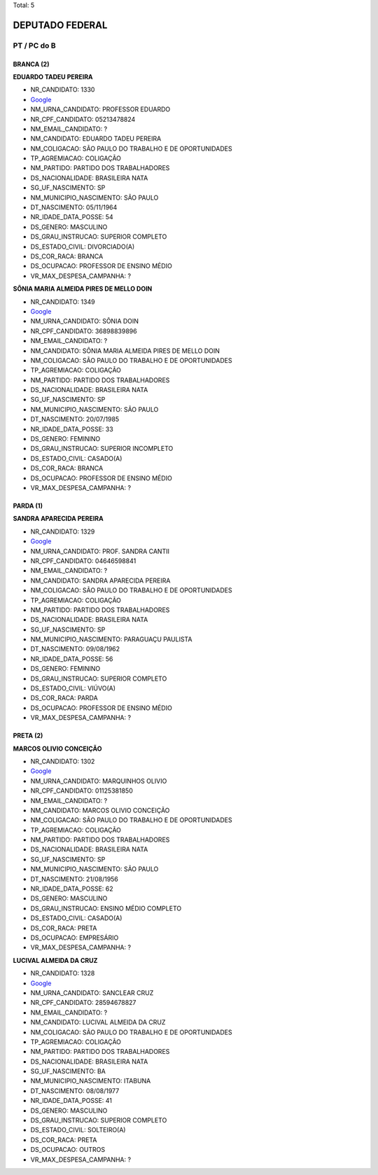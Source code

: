 Total: 5

DEPUTADO FEDERAL
================

PT / PC do B
------------

BRANCA (2)
..........

**EDUARDO TADEU PEREIRA**

- NR_CANDIDATO: 1330
- `Google <https://www.google.com/search?q=EDUARDO+TADEU+PEREIRA>`_
- NM_URNA_CANDIDATO: PROFESSOR EDUARDO
- NR_CPF_CANDIDATO: 05213478824
- NM_EMAIL_CANDIDATO: ?
- NM_CANDIDATO: EDUARDO TADEU PEREIRA
- NM_COLIGACAO: SÃO PAULO DO TRABALHO  E DE OPORTUNIDADES
- TP_AGREMIACAO: COLIGAÇÃO
- NM_PARTIDO: PARTIDO DOS TRABALHADORES
- DS_NACIONALIDADE: BRASILEIRA NATA
- SG_UF_NASCIMENTO: SP
- NM_MUNICIPIO_NASCIMENTO: SÃO PAULO
- DT_NASCIMENTO: 05/11/1964
- NR_IDADE_DATA_POSSE: 54
- DS_GENERO: MASCULINO
- DS_GRAU_INSTRUCAO: SUPERIOR COMPLETO
- DS_ESTADO_CIVIL: DIVORCIADO(A)
- DS_COR_RACA: BRANCA
- DS_OCUPACAO: PROFESSOR DE ENSINO MÉDIO
- VR_MAX_DESPESA_CAMPANHA: ?


**SÔNIA MARIA ALMEIDA PIRES DE MELLO DOIN**

- NR_CANDIDATO: 1349
- `Google <https://www.google.com/search?q=SÔNIA+MARIA+ALMEIDA+PIRES+DE+MELLO+DOIN>`_
- NM_URNA_CANDIDATO: SÔNIA DOIN
- NR_CPF_CANDIDATO: 36898839896
- NM_EMAIL_CANDIDATO: ?
- NM_CANDIDATO: SÔNIA MARIA ALMEIDA PIRES DE MELLO DOIN
- NM_COLIGACAO: SÃO PAULO DO TRABALHO  E DE OPORTUNIDADES
- TP_AGREMIACAO: COLIGAÇÃO
- NM_PARTIDO: PARTIDO DOS TRABALHADORES
- DS_NACIONALIDADE: BRASILEIRA NATA
- SG_UF_NASCIMENTO: SP
- NM_MUNICIPIO_NASCIMENTO: SÃO PAULO
- DT_NASCIMENTO: 20/07/1985
- NR_IDADE_DATA_POSSE: 33
- DS_GENERO: FEMININO
- DS_GRAU_INSTRUCAO: SUPERIOR INCOMPLETO
- DS_ESTADO_CIVIL: CASADO(A)
- DS_COR_RACA: BRANCA
- DS_OCUPACAO: PROFESSOR DE ENSINO MÉDIO
- VR_MAX_DESPESA_CAMPANHA: ?


PARDA (1)
.........

**SANDRA APARECIDA PEREIRA**

- NR_CANDIDATO: 1329
- `Google <https://www.google.com/search?q=SANDRA+APARECIDA+PEREIRA>`_
- NM_URNA_CANDIDATO: PROF. SANDRA CANTII
- NR_CPF_CANDIDATO: 04646598841
- NM_EMAIL_CANDIDATO: ?
- NM_CANDIDATO: SANDRA APARECIDA PEREIRA
- NM_COLIGACAO: SÃO PAULO DO TRABALHO  E DE OPORTUNIDADES
- TP_AGREMIACAO: COLIGAÇÃO
- NM_PARTIDO: PARTIDO DOS TRABALHADORES
- DS_NACIONALIDADE: BRASILEIRA NATA
- SG_UF_NASCIMENTO: SP
- NM_MUNICIPIO_NASCIMENTO: PARAGUAÇU PAULISTA
- DT_NASCIMENTO: 09/08/1962
- NR_IDADE_DATA_POSSE: 56
- DS_GENERO: FEMININO
- DS_GRAU_INSTRUCAO: SUPERIOR COMPLETO
- DS_ESTADO_CIVIL: VIÚVO(A)
- DS_COR_RACA: PARDA
- DS_OCUPACAO: PROFESSOR DE ENSINO MÉDIO
- VR_MAX_DESPESA_CAMPANHA: ?


PRETA (2)
.........

**MARCOS OLIVIO CONCEIÇÃO**

- NR_CANDIDATO: 1302
- `Google <https://www.google.com/search?q=MARCOS+OLIVIO+CONCEIÇÃO>`_
- NM_URNA_CANDIDATO: MARQUINHOS OLIVIO
- NR_CPF_CANDIDATO: 01125381850
- NM_EMAIL_CANDIDATO: ?
- NM_CANDIDATO: MARCOS OLIVIO CONCEIÇÃO
- NM_COLIGACAO: SÃO PAULO DO TRABALHO  E DE OPORTUNIDADES
- TP_AGREMIACAO: COLIGAÇÃO
- NM_PARTIDO: PARTIDO DOS TRABALHADORES
- DS_NACIONALIDADE: BRASILEIRA NATA
- SG_UF_NASCIMENTO: SP
- NM_MUNICIPIO_NASCIMENTO: SÃO PAULO
- DT_NASCIMENTO: 21/08/1956
- NR_IDADE_DATA_POSSE: 62
- DS_GENERO: MASCULINO
- DS_GRAU_INSTRUCAO: ENSINO MÉDIO COMPLETO
- DS_ESTADO_CIVIL: CASADO(A)
- DS_COR_RACA: PRETA
- DS_OCUPACAO: EMPRESÁRIO
- VR_MAX_DESPESA_CAMPANHA: ?


**LUCIVAL ALMEIDA DA CRUZ**

- NR_CANDIDATO: 1328
- `Google <https://www.google.com/search?q=LUCIVAL+ALMEIDA+DA+CRUZ>`_
- NM_URNA_CANDIDATO: SANCLEAR CRUZ
- NR_CPF_CANDIDATO: 28594678827
- NM_EMAIL_CANDIDATO: ?
- NM_CANDIDATO: LUCIVAL ALMEIDA DA CRUZ
- NM_COLIGACAO: SÃO PAULO DO TRABALHO  E DE OPORTUNIDADES
- TP_AGREMIACAO: COLIGAÇÃO
- NM_PARTIDO: PARTIDO DOS TRABALHADORES
- DS_NACIONALIDADE: BRASILEIRA NATA
- SG_UF_NASCIMENTO: BA
- NM_MUNICIPIO_NASCIMENTO: ITABUNA
- DT_NASCIMENTO: 08/08/1977
- NR_IDADE_DATA_POSSE: 41
- DS_GENERO: MASCULINO
- DS_GRAU_INSTRUCAO: SUPERIOR COMPLETO
- DS_ESTADO_CIVIL: SOLTEIRO(A)
- DS_COR_RACA: PRETA
- DS_OCUPACAO: OUTROS
- VR_MAX_DESPESA_CAMPANHA: ?

